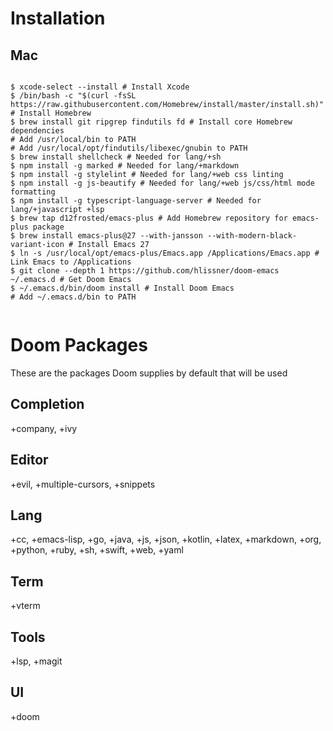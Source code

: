 * Installation
** Mac

#+BEGIN_SRC shell

$ xcode-select --install # Install Xcode
$ /bin/bash -c "$(curl -fsSL https://raw.githubusercontent.com/Homebrew/install/master/install.sh)" # Install Homebrew
$ brew install git ripgrep findutils fd # Install core Homebrew dependencies
# Add /usr/local/bin to PATH
# Add /usr/local/opt/findutils/libexec/gnubin to PATH
$ brew install shellcheck # Needed for lang/+sh
$ npm install -g marked # Needed for lang/+markdown
$ npm install -g stylelint # Needed for lang/+web css linting
$ npm install -g js-beautify # Needed for lang/+web js/css/html mode formatting
$ npm install -g typescript-language-server # Needed for lang/+javascript +lsp
$ brew tap d12frosted/emacs-plus # Add Homebrew repository for emacs-plus package
$ brew install emacs-plus@27 --with-jansson --with-modern-black-variant-icon # Install Emacs 27
$ ln -s /usr/local/opt/emacs-plus/Emacs.app /Applications/Emacs.app # Link Emacs to /Applications
$ git clone --depth 1 https://github.com/hlissner/doom-emacs ~/.emacs.d # Get Doom Emacs
$ ~/.emacs.d/bin/doom install # Install Doom Emacs
# Add ~/.emacs.d/bin to PATH

#+END_SRC

* Doom Packages

These are the packages Doom supplies by default that will be used

** Completion
+company, +ivy
** Editor
+evil, +multiple-cursors, +snippets
** Lang
+cc, +emacs-lisp, +go, +java, +js, +json, +kotlin, +latex, +markdown, +org, +python, +ruby, +sh, +swift, +web, +yaml
** Term
+vterm
** Tools
+lsp, +magit
** UI
+doom
